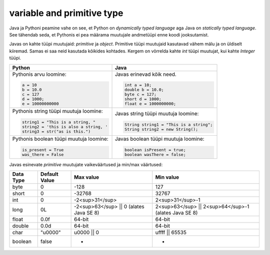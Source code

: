 variable and primitive type
===========================

Java ja Pythoni peamine vahe on see, et Python on *dynamically typed language* aga Java on
*statically typed language*. See tähendab seda, et Pythonis ei pea määrama muutujale andmetüüpi
enne koodi jooksutamist.

Javas on kahte tüüpi muutujaid: *primitive* ja *object*. Primitive tüüpi muutujaid
kasutavad vähem mälu ja on üldiselt kiiremad. Samas ei saa neid kasutada kõikides kohtades.
Kergem on võrrelda kahte *int* tüüpi muutujat, kui kahte *Integer* tüüpi.

+-----------------------------------------+------------------------------------------+
| Python                                  | Java                                     |
+=========================================+==========================================+
| Pythonis arvu loomine:                  | Javas erinevad kõik need.                |
|                                         |                                          |
| .. code-block:: python                  | .. code-block:: java                     |
|                                         |                                          |
|     a = 10                              |     int a = 10;                          |
|     b = 10.0                            |     double b = 10.0;                     |
|     c = 127                             |     byte c = 127;                        |
|     d = 1000;                           |     short d = 1000;                      |
|     e = 10000000000                     |     float e = 1000000000;                |
|                                         |                                          |
+-----------------------------------------+------------------------------------------+
| Pythonis string tüüpi muutuja loomine:  | Javas string tüüpi muutuja loomine:      |
|                                         |                                          |
| .. code-block:: python                  | .. code-block:: java                     |
|                                         |                                          |
|     string1 = "This is a string, "      |     String string1 = "This is a string"; |
|     string2 = 'this is also a string, ' |     String string2 = new String();       |
|     string3 = str("as is this.")        |                                          |
|                                         |                                          |
+-----------------------------------------+------------------------------------------+
| Pythonis boolean tüüpi muutuja loomine: | Javas boolean tüüpi muutuja loomine:     |
|                                         |                                          |
| .. code-block:: python                  | .. code-block:: java                     |
|                                         |                                          |
|     is_present = True                   |     boolean isPresent = true;            |
|     was_there = False                   |     boolean wasThere = false;            |
|                                         |                                          |
+-----------------------------------------+------------------------------------------+


Javas esinevate *primitive* muutujate vaikeväärtused ja min/max väärtused:

+-----------+---------------+-----------------------------------------+--------------------------------------------------------+
| Data Type | Default Value | Max value                               | Min value                                              |
+===========+===============+=========================================+========================================================+
| byte      | 0             | -128                                    | 127                                                    |
+-----------+---------------+-----------------------------------------+--------------------------------------------------------+
| short     | 0             | -32768                                  | 32767                                                  |
+-----------+---------------+-----------------------------------------+--------------------------------------------------------+
| int       | 0             | -2<sup>31</sup>                         | 2<sup>31</sup>-1                                       |
+-----------+---------------+-----------------------------------------+--------------------------------------------------------+
| long      | 0L            | -2<sup>63</sup> || 0 (alates Java SE 8) | 2<sup>63</sup> || 2<sup>64</sup>-1  (alates Java SE 8) |
+-----------+---------------+-----------------------------------------+--------------------------------------------------------+
| float     | 0.0f          | 64-bit                                  | 64-bit                                                 |
+-----------+---------------+-----------------------------------------+--------------------------------------------------------+
| double    | 0.0d          | 64-bit                                  | 64-bit                                                 |
+-----------+---------------+-----------------------------------------+--------------------------------------------------------+
| char      | "\u0000"      | \u0000 || 0                             | \uffff || 65535                                        |
+-----------+---------------+-----------------------------------------+--------------------------------------------------------+
| boolean   | false         | -                                       | -                                                      |
+-----------+---------------+-----------------------------------------+--------------------------------------------------------+



.. generated using "python3 table_generator.py PvsJava_variable.txt variable-and-primitive.rst"
